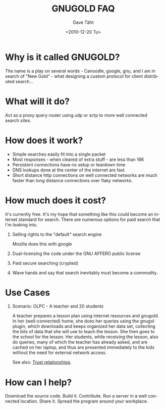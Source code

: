 #+TITLE:     GNUGOLD FAQ
#+AUTHOR:    Dave Täht
#+EMAIL:     d at taht.net
#+DATE:      <2010-12-20 Tu>
#+LANGUAGE:  en
#+TEXT:      Searching the Web over persistent protocols
#+OPTIONS:   H:1 num:nil todo:nil toc:t \n:nil @:t ::t |:t ^:t -:t f:t *:t TeX:t LaTeX:nil skip:nil d:nil tags:not-in-toc
#+INFOJS_OPT: view:nil toc:t ltoc:t mouse:underline buttons:0 path:org-info.js
#+LINK_UP: index.html
#+LINK_HOME:
#+STYLE:    <link rel="stylesheet" type="text/css" href="worg.css" />
#+STYLE:    <script type="text/javascript" src="org-info.js"> 
* Why is it called GNUGOLD?
  The name is a play on several words - Canoodle, google, gnu, and I am in search of "New Gold" - what designing a custom protocol for client distributed search...
* What will it do?
  Act as a proxy query router using udp or sctp to more well connected search sites.
* How does it work? 
- Simple searches easily fit into a single packet
- Most responses - when cleared of extra stuff - are less than 16K
- Persistent connections have no setup or teardown time
- DNS lookups done at the center of the internet are fast
- Short distance http connections on well connected networks are much faster than long distance connections over flaky networks. 
* How much does it cost? 
  It's currently free. It's my hope that something like this could become an internet standard for search. There are numerous options for paid search that I'm looking into. 
** Selling rights to the "default" search engine
   Mozilla does this with google
** Dual-licensing the code under the GNU AFFERO public license
** Paid secure searching (crypted)
** Wave hands and say that search inevitably must become a commodity. 
* Use Cases
** Scenario: OLPC - A teacher and 20 students 
A teacher prepares a lesson plan using internet resources and gnugold. In her (well-connected) home, she does her queries using the gnugol plugin, which downloads and keeps organized her data set, collecting the bits of data that she will use to teach the lesson. She then goes to the school for the lesson. Her students, while receiving the lesson, also do queries, many of which the teacher has already asked, and are cached on her laptop, and thus are presented immediately to the kids without the need for external network access.

See also: [[file:trust.org][Trust relationships]].
* How can I help? 
  Download the source code. Build it. Contribute. Run a server in a well connected location. Share it. Spread the program around your workplace.

